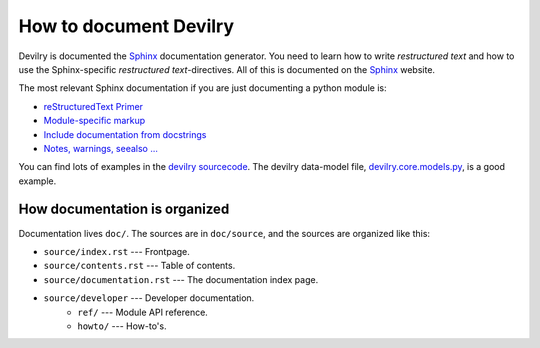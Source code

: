 .. _developer-howto-documentation:

=======================
How to document Devilry
=======================

Devilry is documented the Sphinx_ documentation generator. You need to learn
how to write *restructured text* and how to use the Sphinx-specific
*restructured text*-directives. All of this is documented on the Sphinx_ website.

The most relevant Sphinx documentation if you are just documenting a python
module is:

* `reStructuredText Primer <http://sphinx.pocoo.org/rest.html>`_
* `Module-specific markup <http://sphinx.pocoo.org/markup/desc.html>`_
* `Include documentation from docstrings <http://sphinx.pocoo.org/ext/autodoc.html>`_
* `Notes, warnings, seealso ... <http://sphinx.pocoo.org/markup/para.html>`_

You can find lots of examples in the `devilry sourcecode`_.
The devilry data-model file, devilry.core.models.py_, is a good example.


How documentation is organized
==============================

Documentation lives ``doc/``. The sources are in ``doc/source``, and the
sources are organized like this:

* ``source/index.rst`` --- Frontpage.
* ``source/contents.rst`` --- Table of contents.
* ``source/documentation.rst`` --- The documentation index page.
* ``source/developer`` --- Developer documentation.
    * ``ref/`` --- Module API reference.
    * ``howto/`` --- How-to's. 





.. _Sphinx: http://sphinx.pocoo.org/
.. _devilry.core.models.py: http://github.com/devilry/devilry-django/blob/master/devilry/core/models.py
.. _`devilry sourcecode`: http://github.com/devilry/devilry-django/tree/master/devilry/
